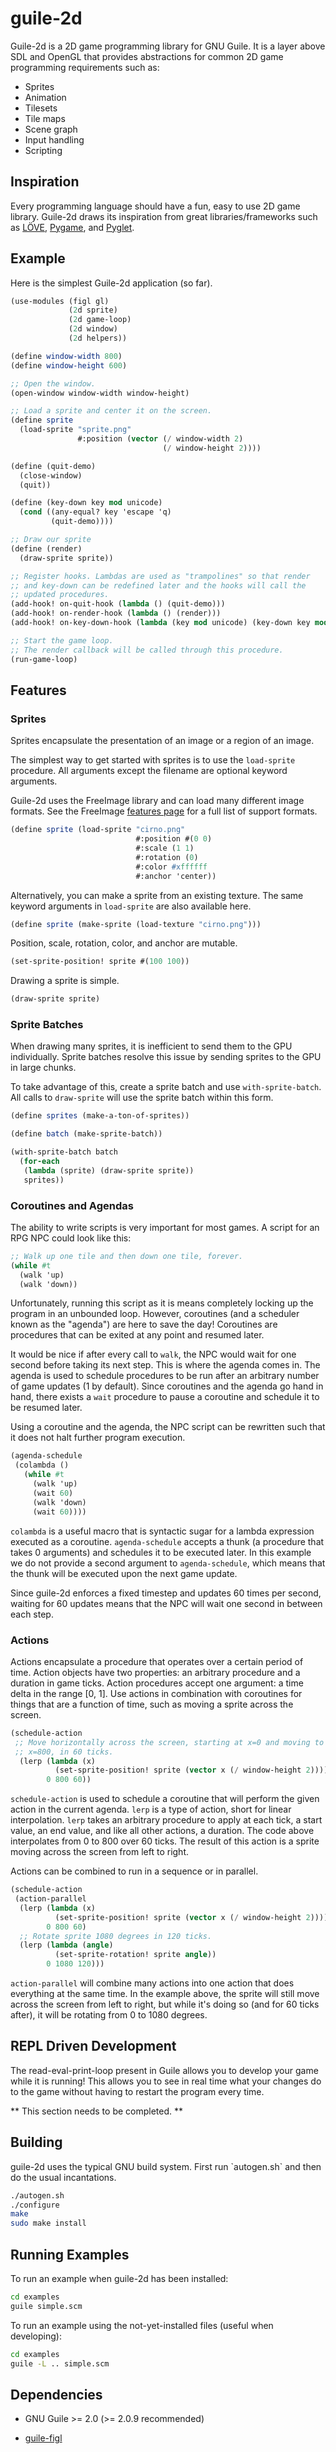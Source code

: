 * guile-2d

  Guile-2d is a 2D game programming library for GNU Guile. It is a
  layer above SDL and OpenGL that provides abstractions for common 2D
  game programming requirements such as:

  - Sprites
  - Animation
  - Tilesets
  - Tile maps
  - Scene graph
  - Input handling
  - Scripting

** Inspiration
   Every programming language should have a fun, easy to use 2D game
   library. Guile-2d draws its inspiration from great
   libraries/frameworks such as [[http://love2d.org/][LÖVE]], [[http://pygame.org/][Pygame]], and [[http://pyglet.org/][Pyglet]].

** Example
   Here is the simplest Guile-2d application (so far).

   #+BEGIN_SRC scheme
     (use-modules (figl gl)
                  (2d sprite)
                  (2d game-loop)
                  (2d window)
                  (2d helpers))

     (define window-width 800)
     (define window-height 600)

     ;; Open the window.
     (open-window window-width window-height)

     ;; Load a sprite and center it on the screen.
     (define sprite
       (load-sprite "sprite.png"
                    #:position (vector (/ window-width 2)
                                       (/ window-height 2))))

     (define (quit-demo)
       (close-window)
       (quit))

     (define (key-down key mod unicode)
       (cond ((any-equal? key 'escape 'q)
              (quit-demo))))

     ;; Draw our sprite
     (define (render)
       (draw-sprite sprite))

     ;; Register hooks. Lambdas are used as "trampolines" so that render
     ;; and key-down can be redefined later and the hooks will call the
     ;; updated procedures.
     (add-hook! on-quit-hook (lambda () (quit-demo)))
     (add-hook! on-render-hook (lambda () (render)))
     (add-hook! on-key-down-hook (lambda (key mod unicode) (key-down key mod unicode)))

     ;; Start the game loop.
     ;; The render callback will be called through this procedure.
     (run-game-loop)
   #+END_SRC

** Features

*** Sprites
    Sprites encapsulate the presentation of an image or a region of an
    image.

    The simplest way to get started with sprites is to use the
    =load-sprite= procedure. All arguments except the filename are
    optional keyword arguments.

    Guile-2d uses the FreeImage library and can load many different
    image formats. See the FreeImage [[http://freeimage.sourceforge.net/features.html][features page]] for a full list of
    support formats.

    #+BEGIN_SRC scheme
      (define sprite (load-sprite "cirno.png"
                                  #:position #(0 0)
                                  #:scale (1 1)
                                  #:rotation (0)
                                  #:color #xffffff
                                  #:anchor 'center))
    #+END_SRC

    Alternatively, you can make a sprite from an existing texture. The
    same keyword arguments in =load-sprite= are also available here.

    #+BEGIN_SRC scheme
      (define sprite (make-sprite (load-texture "cirno.png")))
    #+END_SRC

    Position, scale, rotation, color, and anchor are mutable.

    #+BEGIN_SRC scheme
      (set-sprite-position! sprite #(100 100))
    #+END_SRC

    Drawing a sprite is simple.

    #+BEGIN_SRC scheme
      (draw-sprite sprite)
    #+END_SRC

*** Sprite Batches
    When drawing many sprites, it is inefficient to send them to the
    GPU individually. Sprite batches resolve this issue by sending
    sprites to the GPU in large chunks.

    To take advantage of this, create a sprite batch and use
    =with-sprite-batch=. All calls to =draw-sprite= will use the
    sprite batch within this form.

    #+BEGIN_SRC scheme
      (define sprites (make-a-ton-of-sprites))

      (define batch (make-sprite-batch))

      (with-sprite-batch batch
        (for-each
         (lambda (sprite) (draw-sprite sprite))
         sprites))
    #+END_SRC

*** Coroutines and Agendas
    The ability to write scripts is very important for most games. A
    script for an RPG NPC could look like this:

    #+BEGIN_SRC scheme
      ;; Walk up one tile and then down one tile, forever.
      (while #t
        (walk 'up)
        (walk 'down))
    #+END_SRC

    Unfortunately, running this script as it is means completely
    locking up the program in an unbounded loop. However, coroutines
    (and a scheduler known as the "agenda") are here to save the day!
    Coroutines are procedures that can be exited at any point and
    resumed later.

    It would be nice if after every call to =walk=, the NPC would wait
    for one second before taking its next step. This is where the
    agenda comes in. The agenda is used to schedule procedures to be
    run after an arbitrary number of game updates (1 by
    default). Since coroutines and the agenda go hand in hand, there
    exists a =wait= procedure to pause a coroutine and schedule it to
    be resumed later.

    Using a coroutine and the agenda, the NPC script can be rewritten
    such that it does not halt further program execution.

    #+BEGIN_SRC scheme
      (agenda-schedule
       (colambda ()
         (while #t
           (walk 'up)
           (wait 60)
           (walk 'down)
           (wait 60))))

    #+END_SRC

    =colambda= is a useful macro that is syntactic sugar for a lambda
    expression executed as a coroutine. =agenda-schedule= accepts a
    thunk (a procedure that takes 0 arguments) and schedules it to be
    executed later. In this example we do not provide a second
    argument to =agenda-schedule=, which means that the thunk will be
    executed upon the next game update.

    Since guile-2d enforces a fixed timestep and updates 60 times per
    second, waiting for 60 updates means that the NPC will wait one
    second in between each step.

*** Actions
    Actions encapsulate a procedure that operates over a certain
    period of time. Action objects have two properties: an arbitrary
    procedure and a duration in game ticks. Action procedures accept
    one argument: a time delta in the range [0, 1]. Use actions in
    combination with coroutines for things that are a function of
    time, such as moving a sprite across the screen.

    #+BEGIN_SRC scheme
      (schedule-action
       ;; Move horizontally across the screen, starting at x=0 and moving to
       ;; x=800, in 60 ticks.
        (lerp (lambda (x)
                (set-sprite-position! sprite (vector x (/ window-height 2))))
              0 800 60))
    #+END_SRC

    =schedule-action= is used to schedule a coroutine that will
    perform the given action in the current agenda. =lerp= is a type
    of action, short for linear interpolation. =lerp= takes an
    arbitrary procedure to apply at each tick, a start value, an end
    value, and like all other actions, a duration. The code above
    interpolates from 0 to 800 over 60 ticks. The result of this
    action is a sprite moving across the screen from left to right.

    Actions can be combined to run in a sequence or in parallel.

    #+BEGIN_SRC scheme
      (schedule-action
       (action-parallel
        (lerp (lambda (x)
                (set-sprite-position! sprite (vector x (/ window-height 2))))
              0 800 60)
        ;; Rotate sprite 1080 degrees in 120 ticks.
        (lerp (lambda (angle)
                (set-sprite-rotation! sprite angle))
              0 1080 120)))
    #+END_SRC

    =action-parallel= will combine many actions into one action that
    does everything at the same time. In the example above, the sprite
    will still move across the screen from left to right, but while
    it's doing so (and for 60 ticks after), it will be rotating from 0
    to 1080 degrees.

** REPL Driven Development
   The read-eval-print-loop present in Guile allows you to develop
   your game while it is running! This allows you to see in real time
   what your changes do to the game without having to restart the
   program every time.

   ** This section needs to be completed. **

** Building
   guile-2d uses the typical GNU build system. First run `autogen.sh`
   and then do the usual incantations.

   #+BEGIN_SRC sh
     ./autogen.sh
     ./configure
     make
     sudo make install
   #+END_SRC

** Running Examples
   To run an example when guile-2d has been installed:

   #+BEGIN_SRC sh
     cd examples
     guile simple.scm
   #+END_SRC

   To run an example using the not-yet-installed files (useful when
   developing):

   #+BEGIN_SRC sh
     cd examples
     guile -L .. simple.scm
   #+END_SRC

** Dependencies

   - GNU Guile >= 2.0 (>= 2.0.9 recommended)
   - [[https://gitorious.org/guile-figl/guile-figl][guile-figl]]

     No official release. guile-2d runs off of the latest master
     version.

     As of this writing, =make= will fail due to errors with building
     texinfo files. Currently there is an error on line 19152 of
     =doc/low-level-gl.texi=. To fix, join lines 19152 and 19153
     together.

   - [[https://www.gnu.org/software/guile-sdl/index.html][guile-sdl]] >= 0.5.0
   - SDL 1.2
   - FreeImage >= 3.0
   - FTGL >= 2.1

** License

   GNU LGPL v3

